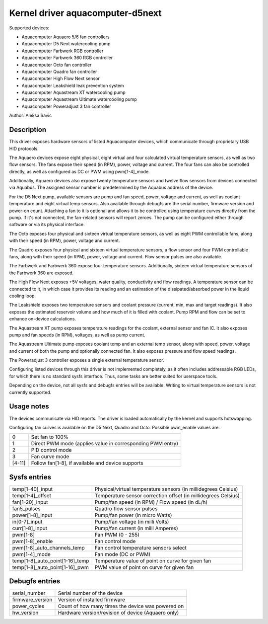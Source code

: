 .. SPDX-License-Identifier: GPL-2.0-or-later

Kernel driver aquacomputer-d5next
=================================

Supported devices:

* Aquacomputer Aquaero 5/6 fan controllers
* Aquacomputer D5 Next watercooling pump
* Aquacomputer Farbwerk RGB controller
* Aquacomputer Farbwerk 360 RGB controller
* Aquacomputer Octo fan controller
* Aquacomputer Quadro fan controller
* Aquacomputer High Flow Next sensor
* Aquacomputer Leakshield leak prevention system
* Aquacomputer Aquastream XT watercooling pump
* Aquacomputer Aquastream Ultimate watercooling pump
* Aquacomputer Poweradjust 3 fan controller

Author: Aleksa Savic

Description
-----------

This driver exposes hardware sensors of listed Aquacomputer devices, which
communicate through proprietary USB HID protocols.

The Aquaero devices expose eight physical, eight virtual and four calculated
virtual temperature sensors, as well as two flow sensors. The fans expose their
speed (in RPM), power, voltage and current. The four fans can also be
controlled directly, as well as configured as DC or PWM using pwm[1-4]_mode.

Additionally, Aquaero devices also expose twenty temperature sensors and twelve flow
sensors from devices connected via Aquabus. The assigned sensor number is
predetermined by the Aquabus address of the device.

For the D5 Next pump, available sensors are pump and fan speed, power, voltage
and current, as well as coolant temperature and eight virtual temp sensors. Also
available through debugfs are the serial number, firmware version and power-on
count. Attaching a fan to it is optional and allows it to be controlled using
temperature curves directly from the pump. If it's not connected, the fan-related
sensors will report zeroes. The pump can be configured either through software or
via its physical interface.

The Octo exposes four physical and sixteen virtual temperature sensors, as well as
eight PWM controllable fans, along with their speed (in RPM), power, voltage and
current.

The Quadro exposes four physical and sixteen virtual temperature sensors, a flow
sensor and four PWM controllable fans, along with their speed (in RPM), power,
voltage and current. Flow sensor pulses are also available.

The Farbwerk and Farbwerk 360 expose four temperature sensors. Additionally,
sixteen virtual temperature sensors of the Farbwerk 360 are exposed.

The High Flow Next exposes +5V voltages, water quality, conductivity and flow readings.
A temperature sensor can be connected to it, in which case it provides its reading
and an estimation of the dissipated/absorbed power in the liquid cooling loop.

The Leakshield exposes two temperature sensors and coolant pressure (current, min, max and
target readings). It also exposes the estimated reservoir volume and how much of it is
filled with coolant. Pump RPM and flow can be set to enhance on-device calculations.

The Aquastream XT pump exposes temperature readings for the coolant, external sensor
and fan IC. It also exposes pump and fan speeds (in RPM), voltages, as well as pump
current.

The Aquastream Ultimate pump exposes coolant temp and an external temp sensor, along
with speed, power, voltage and current of both the pump and optionally connected fan.
It also exposes pressure and flow speed readings.

The Poweradjust 3 controller exposes a single external temperature sensor.

Configuring listed devices through this driver is not implemented completely, as
it often includes addressable RGB LEDs, for which there is no standard sysfs interface.
Thus, some tasks are better suited for userspace tools.

Depending on the device, not all sysfs and debugfs entries will be available.
Writing to virtual temperature sensors is not currently supported.

Usage notes
-----------

The devices communicate via HID reports. The driver is loaded automatically by
the kernel and supports hotswapping.

Configuring fan curves is available on the D5 Next, Quadro and Octo. Possible
pwm_enable values are:

====== ==========================================================
0      Set fan to 100%
1      Direct PWM mode (applies value in corresponding PWM entry)
2      PID control mode
3      Fan curve mode
[4-11] Follow fan[1-8], if available and device supports
====== ==========================================================

Sysfs entries
-------------


=============================== ==============================================================
temp[1-40]_input                Physical/virtual temperature sensors (in millidegrees Celsius)
temp[1-4]_offset                Temperature sensor correction offset (in millidegrees Celsius)
fan[1-20]_input                 Pump/fan speed (in RPM) / Flow speed (in dL/h)
fan5_pulses                     Quadro flow sensor pulses
power[1-8]_input                Pump/fan power (in micro Watts)
in[0-7]_input                   Pump/fan voltage (in milli Volts)
curr[1-8]_input                 Pump/fan current (in milli Amperes)
pwm[1-8]                        Fan PWM (0 - 255)
pwm[1-8]_enable                 Fan control mode
pwm[1-8]_auto_channels_temp     Fan control temperature sensors select
pwm[1-4]_mode                   Fan mode (DC or PWM)
temp[1-8]_auto_point[1-16]_temp Temperature value of point on curve for given fan
temp[1-8]_auto_point[1-16]_pwm  PWM value of point on curve for given fan
=============================== ==============================================================

Debugfs entries
---------------

================ ==================================================
serial_number    Serial number of the device
firmware_version Version of installed firmware
power_cycles     Count of how many times the device was powered on
hw_version       Hardware version/revision of device (Aquaero only)
================ ==================================================
